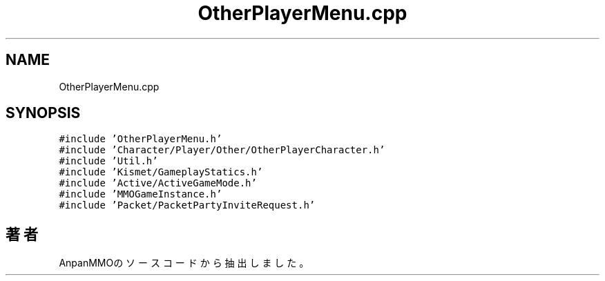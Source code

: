 .TH "OtherPlayerMenu.cpp" 3 "2018年12月21日(金)" "AnpanMMO" \" -*- nroff -*-
.ad l
.nh
.SH NAME
OtherPlayerMenu.cpp
.SH SYNOPSIS
.br
.PP
\fC#include 'OtherPlayerMenu\&.h'\fP
.br
\fC#include 'Character/Player/Other/OtherPlayerCharacter\&.h'\fP
.br
\fC#include 'Util\&.h'\fP
.br
\fC#include 'Kismet/GameplayStatics\&.h'\fP
.br
\fC#include 'Active/ActiveGameMode\&.h'\fP
.br
\fC#include 'MMOGameInstance\&.h'\fP
.br
\fC#include 'Packet/PacketPartyInviteRequest\&.h'\fP
.br

.SH "著者"
.PP 
 AnpanMMOのソースコードから抽出しました。

